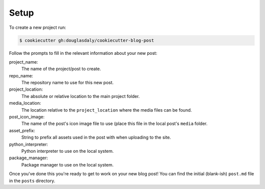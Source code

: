 #####
Setup
#####

To create a new project run:

.. code-block:: bash

    $ cookiecutter gh:douglasdaly/cookiecutter-blog-post

Follow the prompts to fill in the relevant information about your new
post:

project_name:
    The name of the project/post to create.

repo_name:
    The repository name to use for this new post.

project_location:
    The absolute or relative location to the main project folder.

media_location:
    The location relative to the ``project_location`` where the media
    files can be found.

post_icon_image:
    The name of the post's icon image file to use (place this file in
    the local post's ``media`` folder.

asset_prefix:
    String to prefix all assets used in the post with when uploading
    to the site.

python_interpreter:
    Python interpreter to use on the local system.

package_manager:
    Package manager to use on the local system.

Once you've done this you're ready to get to work on your new blog post!
You can find the initial (blank-ish) ``post.md`` file in the ``posts``
directory.
